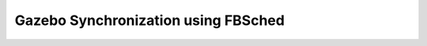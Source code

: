 ####################################
Gazebo Synchronization using FBSched
####################################
